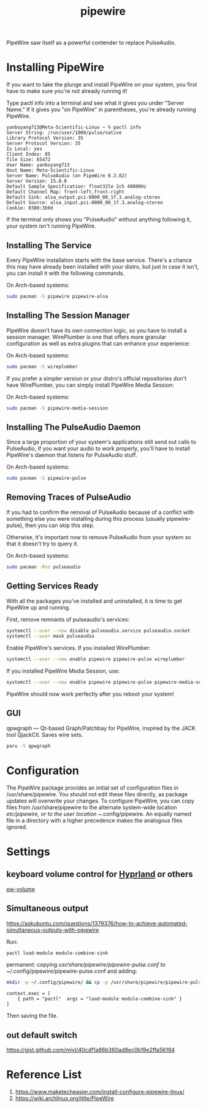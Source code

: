 :PROPERTIES:
:ID:       388bccf8-83e8-41ea-8440-f8758cc5146b
:END:
#+title: pipewire
PipeWire saw itself as a powerful contender to replace PulseAudio.

* Installing PipeWire
If you want to take the plunge and install PipeWire on your system, you first have to make sure you're not already running it!

Type pactl info into a terminal and see what it gives you under "Server Name." If it gives you "on PipeWire" in parentheses, you're already running PipeWire.
#+begin_src console
yanboyang713@Meta-Scientific-Linux ~ % pactl info
Server String: /run/user/1000/pulse/native
Library Protocol Version: 35
Server Protocol Version: 35
Is Local: yes
Client Index: 85
Tile Size: 65472
User Name: yanboyang713
Host Name: Meta-Scientific-Linux
Server Name: PulseAudio (on PipeWire 0.3.82)
Server Version: 15.0.0
Default Sample Specification: float32le 2ch 48000Hz
Default Channel Map: front-left,front-right
Default Sink: alsa_output.pci-0000_00_1f.3.analog-stereo
Default Source: alsa_input.pci-0000_00_1f.3.analog-stereo
Cookie: 0380:3b9d
#+end_src
If the terminal only shows you "PulseAudio" without anything following it, your system isn't running PipeWire.

** Installing The Service
Every PipeWire installation starts with the base service. There's a chance this may have already been installed with your distro, but just in case it isn't, you can install it with the following commands.

On Arch-based systems:
#+begin_src bash
  sudo pacman -S pipewire pipewire-alsa
#+end_src

** Installing The Session Manager
PipeWire doesn't have its own connection logic, so you have to install a session manager. WirePlumber is one that offers more granular configuration as well as extra plugins that can enhance your experience:

On Arch-based systems:
#+begin_src bash
sudo pacman -S wireplumber
#+end_src

If you prefer a simpler version or your distro's official repositories don't have WirePlumber, you can simply install PipeWire Media Session:

On Arch-based systems:
#+begin_src bash
sudo pacman -S pipewire-media-session
#+end_src

** Installing The PulseAudio Daemon
Since a large proportion of your system's applications still send out calls to PulseAudio, if you want your audio to work properly, you'll have to install PipeWire's daemon that listens for PulseAudio stuff.

On Arch-based systems:

#+begin_src bash
sudo pacman -S pipewire-pulse
#+end_src

** Removing Traces of PulseAudio
If you had to confirm the removal of PulseAudio because of a conflict with something else you were installing during this process (usually pipewire-pulse), then you can skip this step.

Otherwise, it's important now to remove PulseAudio from your system so that it doesn't try to query it.

On Arch-based systems:
#+begin_src bash
sudo pacman -Rns pulseaudio
#+end_src

** Getting Services Ready
With all the packages you've installed and uninstalled, it is time to get PipeWire up and running.

First, remove remnants of pulseaudio's services:
#+begin_src bash
systemctl --user --now disable pulseaudio.service pulseaudio.socket
systemctl --user mask pulseaudio
#+end_src

Enable PipeWire's services. If you installed WirePlumber:
#+begin_src bash
systemctl --user --now enable pipewire pipewire-pulse wireplumber
#+end_src

If you installed PipeWire Media Session, use:
#+begin_src bash
systemctl --user --now enable pipewire pipewire-pulse pipewire-media-session
#+end_src
PipeWire should now work perfectly after you reboot your system!

** GUI
qpwgraph — Qt-based Graph/Patchbay for PipeWire, inspired by the JACK tool QjackCtl. Saves wire sets.
#+begin_src bash
paru -S qpwgraph
#+end_src

* Configuration
The PipeWire package provides an initial set of configuration files in /usr/share/pipewire. You should not edit these files directly, as package updates will overwrite your changes. To configure PipeWire, you can copy files from /usr/share/pipewire to the alternate system-wide location /etc/pipewire, or to the user location ~/.config/pipewire. An equally named file in a directory with a higher precedence makes the analogous files ignored.

* Settings
** keyboard volume control for [[id:46ff078d-0aa4-42a8-a300-07c444184f27][Hyprland]] or others
[[https://github.com/smasher164/pw-volume][pw-volume]]

** Simultaneous output
https://askubuntu.com/questions/1379376/how-to-achieve-automated-simultaneous-outputs-with-pipewire

Run:
#+begin_src bash
  pactl load-module module-combine-sink
#+end_src

permanent:
copying /usr/share/pipewire/pipewire-pulse.conf to ~//.config/pipewire/pipewire-pulse.conf and adding:
#+begin_src bash
  mkdir -p ~/.config/pipewire/ && cp -p /usr/share/pipewire/pipewire-pulse.conf ~/.config/pipewire/pipewire-pulse.conf
#+end_src

#+begin_src file
context.exec = [
    { path = "pactl"  args = "load-module module-combine-sink" }
]
#+end_src
Then saving the file.

** out default switch
https://gist.github.com/miyl/40cdf1a66b360ad8ec0b19e2ffa56194

* Reference List
1. https://www.maketecheasier.com/install-configure-pipewire-linux/
2. https://wiki.archlinux.org/title/PipeWire
